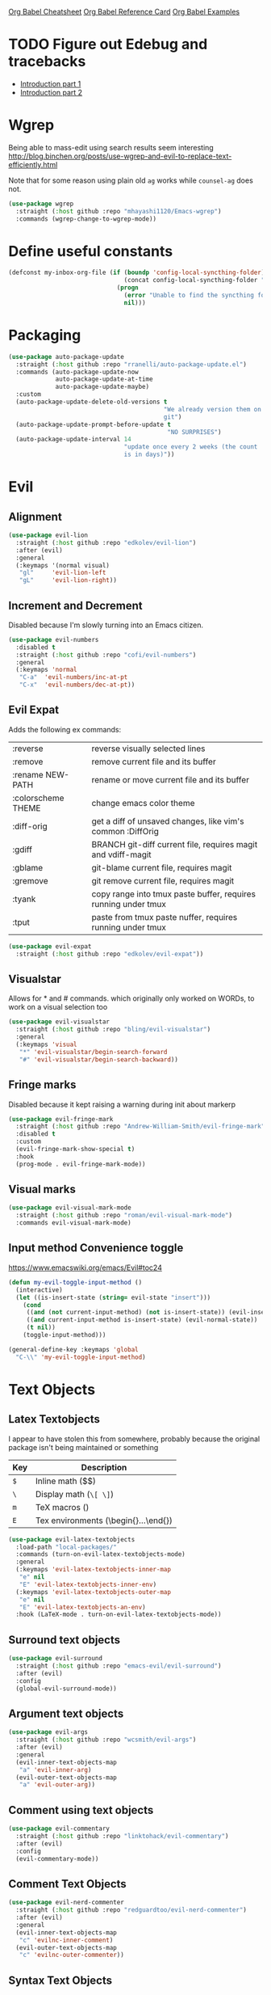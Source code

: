[[https://necromuralist.github.io/posts/org-babel-cheat-sheet/][Org Babel Cheatsheet]]
[[https://org-babel.readthedocs.io/en/latest/eval/][Org Babel Reference Card]]
[[https://github.com/dfeich/org-babel-examples][Org Babel Examples]]

* TODO Figure out Edebug and tracebacks
- [[http://endlessparentheses.com/debugging-emacs-lisp-part-1-earn-your-independence.html][Introduction part 1]]
- [[http://endlessparentheses.com/debugging-elisp-part-2-advanced-topics.html][Introduction part 2]]

* Wgrep
Being able to mass-edit using search results seem interesting
http://blog.binchen.org/posts/use-wgrep-and-evil-to-replace-text-efficiently.html

Note that for some reason using plain old =ag= works while
=counsel-ag= does not.

#+begin_src emacs-lisp :results output silent
  (use-package wgrep
    :straight (:host github :repo "mhayashi1120/Emacs-wgrep")
    :commands (wgrep-change-to-wgrep-mode))
#+end_src

* Define useful constants
#+begin_src emacs-lisp :results output silent
  (defconst my-inbox-org-file (if (boundp 'config-local-syncthing-folder)
                                  (concat config-local-syncthing-folder "/notes/inbox.org")
                                (progn
                                  (error "Unable to find the syncthing folder!")
                                  nil)))
#+end_src

* Packaging
#+begin_src emacs-lisp :results output silent
  (use-package auto-package-update
    :straight (:host github :repo "rranelli/auto-package-update.el")
    :commands (auto-package-update-now
               auto-package-update-at-time
               auto-package-update-maybe)
    :custom
    (auto-package-update-delete-old-versions t
                                             "We already version them on
                                             git")
    (auto-package-update-prompt-before-update t
                                              "NO SURPRISES")
    (auto-package-update-interval 14
                                  "update once every 2 weeks (the count
                                  is in days)"))
#+end_src

* Evil
** Alignment
#+begin_src emacs-lisp :results output silent
  (use-package evil-lion
    :straight (:host github :repo "edkolev/evil-lion")
    :after (evil)
    :general
    (:keymaps '(normal visual)
     "gl"     'evil-lion-left
     "gL"     'evil-lion-right))
#+end_src

** Increment and Decrement
Disabled because I'm slowly turning into an Emacs citizen.
#+begin_src emacs-lisp :results output silent
  (use-package evil-numbers
    :disabled t
    :straight (:host github :repo "cofi/evil-numbers")
    :general
    (:keymaps 'normal
     "C-a"  'evil-numbers/inc-at-pt
     "C-x"  'evil-numbers/dec-at-pt))
#+end_src

** Evil Expat
Adds the following ex commands:

| :reverse           | reverse visually selected lines                                |
| :remove            | remove current file and its buffer                             |
| :rename NEW-PATH   | rename or move current file and its buffer                     |
| :colorscheme THEME | change emacs color theme                                       |
| :diff-orig         | get a diff of unsaved changes, like vim's common :DiffOrig     |
| :gdiff             | BRANCH git-diff current file, requires magit and vdiff-magit   |
| :gblame            | git-blame current file, requires magit                         |
| :gremove           | git remove current file, requires magit                        |
| :tyank             | copy range into tmux paste buffer, requires running under tmux |
| :tput              | paste from tmux paste nuffer, requires running under tmux      |

#+begin_src emacs-lisp :results output silent
  (use-package evil-expat
    :straight (:host github :repo "edkolev/evil-expat"))
#+end_src

** Visualstar
Allows for * and # commands. which originally only worked on WORDs,
to work on a visual selection too

#+begin_src emacs-lisp :results output silent
  (use-package evil-visualstar
    :straight (:host github :repo "bling/evil-visualstar")
    :general
    (:keymaps 'visual
     "*" 'evil-visualstar/begin-search-forward
     "#" 'evil-visualstar/begin-search-backward))
#+end_src

** Fringe marks
Disabled because it kept raising a warning during init about markerp
#+begin_src emacs-lisp :results output silent
  (use-package evil-fringe-mark
    :straight (:host github :repo "Andrew-William-Smith/evil-fringe-mark")
    :disabled t
    :custom
    (evil-fringe-mark-show-special t)
    :hook
    (prog-mode . evil-fringe-mark-mode))
#+end_src

** Visual marks
#+begin_src emacs-lisp :results output silent
  (use-package evil-visual-mark-mode
    :straight (:host github :repo "roman/evil-visual-mark-mode")
    :commands evil-visual-mark-mode)
#+end_src

** Input method Convenience toggle
https://www.emacswiki.org/emacs/Evil#toc24

#+begin_src emacs-lisp :results output silent
  (defun my-evil-toggle-input-method ()
    (interactive)
    (let ((is-insert-state (string= evil-state "insert")))
      (cond
       ((and (not current-input-method) (not is-insert-state)) (evil-insert-state))
       ((and current-input-method is-insert-state) (evil-normal-state))
       (t nil))
      (toggle-input-method)))
#+end_src

#+begin_src emacs-lisp :results output silent
  (general-define-key :keymaps 'global
    "C-\\" 'my-evil-toggle-input-method)
#+end_src

* Text Objects
** Latex Textobjects
I appear to have stolen this from somewhere, probably because the original
package isn't being maintained or something

| Key | Description                          |
|-----+--------------------------------------|
| =$= | Inline math ($$)                     |
| =\= | Display math (=\[ \]=)               |
| =m= | TeX macros (\foo{})                  |
| =E= | Tex environments (\begin{}...\end{}) |

#+begin_src emacs-lisp :results output silent
  (use-package evil-latex-textobjects
    :load-path "local-packages/"
    :commands (turn-on-evil-latex-textobjects-mode)
    :general
    (:keymaps 'evil-latex-textobjects-inner-map
     "e" nil
     "E" 'evil-latex-textobjects-inner-env)
    (:keymaps 'evil-latex-textobjects-outer-map
     "e" nil
     "E" 'evil-latex-textobjects-an-env)
    :hook (LaTeX-mode . turn-on-evil-latex-textobjects-mode))
#+end_src

** Surround text objects
#+begin_src emacs-lisp :results output silent
  (use-package evil-surround
    :straight (:host github :repo "emacs-evil/evil-surround")
    :after (evil)
    :config
    (global-evil-surround-mode))
#+end_src

** Argument text objects
#+begin_src emacs-lisp :results output silent
  (use-package evil-args
    :straight (:host github :repo "wcsmith/evil-args")
    :after (evil)
    :general
    (evil-inner-text-objects-map
     "a" 'evil-inner-arg)
    (evil-outer-text-objects-map
     "a" 'evil-outer-arg))
#+end_src

** Comment using text objects
#+begin_src emacs-lisp :results output silent
  (use-package evil-commentary
    :straight (:host github :repo "linktohack/evil-commentary")
    :after (evil)
    :config
    (evil-commentary-mode))
#+end_src

** Comment Text Objects
#+begin_src emacs-lisp :results output silent
  (use-package evil-nerd-commenter
    :straight (:host github :repo "redguardtoo/evil-nerd-commenter")
    :after (evil)
    :general
    (evil-inner-text-objects-map
     "c" 'evilnc-inner-comment)
    (evil-outer-text-objects-map
     "c" 'evilnc-outer-commenter))
#+end_src

** Syntax Text Objects
Bound to "h"

#+begin_src emacs-lisp :results output silent
  (use-package evil-textobj-syntax
    :straight (:host github :repo "laishulu/evil-textobj-syntax")
    :after evil)
#+end_src

** Indent text objects
#+begin_src emacs-lisp :results output silent
  (use-package evil-indent-plus
    :straight (:host github :repo "TheBB/evil-indent-plus")
    :general
    (evil-inner-text-objects-map
     "i" 'evil-indent-plus-i-indent
     "I" 'evil-indent-plus-a-indent)
    (evil-outer-text-objects-map
     "i" 'evil-indent-plus-i-indent-up
     "I" 'evil-indent-plus-a-indent-up))
#+end_src

** Line Text Objects
#+begin_src emacs-lisp :results output silent
  (use-package evil-textobj-line
    :straight (:host github :repo "syohex/evil-textobj-line")
    :after evil)
#+end_src

** Targets
This is an expensive package to load, and I wonder why

#+begin_src emacs-lisp :results output silent
  (use-package targets
    :straight (:host github :repo "noctuid/targets.el")
    :general
    (evil-inner-text-objects-map
     "b" 'targets-inner-paren
     "B" 'targets-inner-curly)
    (evil-outer-text-objects-map
     "b" 'targets-a-paren
     "B" 'targets-a-curly)
    :config
    (targets-setup t
                   :last-key nil
                   :next-key nil
                   :inside-key nil
                   :around-key nil
                   :remote-key nil))
#+end_src

** Evil-cleverparens
#+begin_src emacs-lisp :results output silent
  (use-package evil-cleverparens
    :straight (:host github :repo "luxbock/evil-cleverparens")
    :general
    (evil-inner-text-objects-map
     "f" 'evil-cp-inner-form)
    (evil-outer-text-objects-map
     "f" 'evil-cp-a-form)
    (evil-cleverparens-mode-map
     :states '(visual normal)
     ">" nil
     "<" nil)
    (evil-cleverparens-mode-map
     :states 'normal
     "{" nil
     "}" nil))
#+end_src

** Sentences
#+begin_src emacs-lisp :results output silent
    (use-package sentence-navigation
      :straight (:host github :repo "noctuid/emacs-sentence-navigation")
      :general
      (:states 'motion
       ")" 'sentence-nav-evil-forward
       "(" 'sentence-nav-evil-backward
       "g)" 'sentence-nav-evil-forward-end
       "g(" 'sentence-nav-evil-backward-end)
      (evil-outer-text-objects-map
       "s" 'sentence-nav-evil-a-sentence)
      (evil-inner-text-objects-map
       "s" 'sentence-nav-evil-inner-sentence))
#+end_src

** [K]olumns
#+begin_src emacs-lisp :results output silent
  (use-package evil-textobj-column
    :straight (:host github :repo "noctuid/evil-textobj-column")
    :general
    (evil-outer-text-objects-map
     "k" 'evil-textobj-column-word
     "K" 'evil-textobj-column-WORD))
#+end_src

* Helm
** Describe Modes
#+begin_src emacs-lisp :results output silent
  (use-package helm-describe-modes
    :disabled t
    :straight (:host github
               :repo "emacs-helm/helm-describe-modes")
    :general
    ("C-h m" 'helm-describe-modes))
#+end_src

** Describe Bindings
Use counsel instead
#+begin_src emacs-lisp :results output silent
  (use-package helm-descbinds
    :disabled t
    :straight (:host github
               :repo "emacs-helm/helm-descbinds")
    :general
    ("C-h b" 'helm-descbinds))
#+end_src

#+begin_src emacs-lisp :results output silent
  (general-define-key "C-h b" 'counsel-descbinds)
#+end_src

* Org Mode
** Evil Org Bindings
Full keybindings:
- https://github.com/Somelauw/evil-org-mode/blob/master/doc/keythemes.org


Important bindings:

| <M-S-return> | Insert checkbox item |

Interesting Text Objects:

| key     | function                          | examples                         |
|---------+-----------------------------------+----------------------------------|
| ae / ie | evil-org-an/inner-object          | link, markup, table cell         |
| aE / iE | evil-org-an/inner-element         | paragraph, code block, table row |
| ar / ir | evil-org-an/inner-greater-element | item list, table                 |
| aR / iR | evil-org-an/inner-subtree         | subtree starting with a header   |


#+begin_src emacs-lisp :results output silent
  (use-package evil-org
    :straight (:host github :repo "Somelauw/evil-org-mode")
    :hook ((org-mode . evil-org-mode)
           (org-agenda-mode . evil-org-mode))
    :custom
    (evil-org-retain-visual-state-on-shift
     t "Let us chain < and > calls")
    (evil-org-use-additional-insert
     t "Add things like M-j to insert")
    (evil-org-special-o/O
     '(table-row) "Do not let o/O affect list items, throws me off")
    (org-special-ctrl-a/e
     t "Pretend leading stars on headlines don't exist when using A/I")
    :general
    (evil-org-mode-map
     :states 'normal
     "g f" 'evil-org-open-links)
    :init
    (with-eval-after-load 'org-agenda
      (require 'evil-org-agenda)
      (evil-org-agenda-set-keys)
      (add-hook 'org-agenda-mode-hook 'evil-org-mode))
    :config
    (evil-org-set-key-theme '(textobjects
                              insert
                              navigation
                              additional
                              shift
                              return
                              operators
                              ;; todo
                              ;; heading
                              calendar)))
#+end_src

** Org Capture Bindings
#+begin_src emacs-lisp :results output silent
  (use-package org-capture
    :ensure nil ;; because org-capture is from org
    :after (org)
    :commands (org-capture
               org-capture-templates)
    :general
    (:states 'motion
     ;; In evil it's jump to column number, which isn't that useful tbh
     "|" '(lambda () (interactive)
              (require 'org-capture)
              (counsel-org-capture)))
     ;; "c j" '((lambda () (interactive) (org-capture nil "j"))
     ;;         :which-key "Capture journal entry")
     ;; "c d" '((lambda () (interactive) (org-capture nil "d"))
     ;;         :which-key "Capture daydream entry"))
    (:prefix my-default-evil-leader-key
     :keymaps 'org-capture-mode-map
     :states 'normal
     "r r" 'org-capture-refile)
    (org-capture-mode-map
     [remap evil-save-and-close]          'org-capture-finalize
     [remap evil-save-modified-and-close] 'org-capture-finalize
     [remap evil-quit]                    'org-capture-kill)
    ;; :init
    ;; (defun my-capture-daydream ()
    ;;   ""
    ;;   (interactive)
    ;;   (org-capture nil "d")
    ;; (evil-ex-define-cmd "todo" 'my-capture-daydream)
    :hook (org-capture-mode . evil-insert-state)
    :config
    (when (boundp 'config-local-syncthing-folder)
      (add-to-list 'org-capture-templates
                   `("i" "Standard Inbox" entry
                     (file ,my-inbox-org-file)
                     "* TODO %? \nOPENED: %U"))))
    ;; when inserting a heading immediately go into insert mode
    ;; (when (boundp 'my-journal-org-file)
    ;;   (add-to-list 'org-capture-templates
    ;;                `("j" "Journal Entry" entry
    ;;                  (file ,my-journal-org-file)
    ;;                  "* %U\n%?")
    ;; (when (boundp 'my-daydream-org-file)
    ;;   (add-to-list 'org-capture-templates
    ;;                `("d" "Daydream Entry" entry
    ;;                  (file ,my-daydream-org-file)
    ;;                  "* %? \n %U"))
#+end_src

** Org Agenda
For some reason we can't do this in the scratch buffer
#+begin_src emacs-lisp :results output silent
  (use-package org-agenda
    :ensure nil
    :commands (org-todo-list
               org-agenda-file-to-front)
    :config
    (with-eval-after-load 'deft
      (customize-set-value 'org-agenda-files
                          (add-to-list 'org-agenda-files
                                        deft-directory))))
#+end_src

** Org Download
#+begin_src emacs-lisp :results output silent
  (use-package org-download
    :straight (:host github :repo "abo-abo/org-download")
    :hook ((dired-mode . org-download-enable)
           (org-mode . org-download-enable)))
#+end_src

** Worf
[[http://pragmaticemacs.com/emacs/insert-internal-org-mode-links-the-ivy-way/][Source]].
#+begin_src emacs-lisp :results output silent
  (use-package worf
    :straight (:host github :repo "abo-abo/worf")
    :commands worf--goto-candidates
    :general
    (:keymaps 'org-mode-map
     :states '(normal visual)
     :prefix my-default-evil-leader-key
     "o l" 'my-worf-insert-internal-link)
    :init
    (defun my--worf-insert-internal-link-action (x)
      (save-excursion
        (goto-char (cdr x))
        (call-interactively 'org-store-link))
      (org-insert-last-stored-link 1)
      (delete-backward-char 1))
    (defun my-worf-insert-internal-link ()
      (interactive)
      ;; TODO: Why isn't this working?
      (when (org-region-active-p)
        (delete-active-region))
      (let ((cands (worf--goto-candidates)))
        (ivy-read "Heading: " cands
                  :action 'my--worf-insert-internal-link-action))))
#+end_src

* Git
** Magit
If magit complains about not finding the config on windows, it's
because of [[https://github.com/magit/magit/issues/1497][this issue]], the easiest solution is to make a link

: mklink %APPDATA%\.gitconfig %USERPROFILE%\.gitconfig

- [ ] Make a command that commits and pushes
- [ ] Make it so I don't have to do !git all the time.


#+begin_src emacs-lisp :results output silent
  (use-package magit
    :straight (:host github :repo "magit/magit")
    :commands (magit-status
               magit-pull
               magit-commit)
    :init
    (evil-define-command ex-magit-cli (cmd)
      "Calls specific magit functions"
      (interactive "<a>")
      (cond
       ((string= cmd "pull") (magit-pull-from-pushremote nil))
       ((string= cmd "commit") (magit-commit))
       ((string= cmd "commit all") (magit-commit `("--all" "-m" ,(iso-8601-timestamp))))
       ((string= cmd "push") (magit-push-current-to-pushremote nil))
       ((string= cmd "commit push all") (progn
                                          (magit-commit `("--all" "-m" ,(iso-8601-timestamp)))
                                          (magit-push-current-to-pushremote nil)))
       ((string= cmd "log") (magit-log-all))
       ((or (string= cmd "status")
            (eq cmd nil)) (magit-status))
       (t (message "Command %s is not recognised" cmd))))
    (evil-ex-define-cmd "git" 'ex-magit-cli)
    :hook ((git-commit-setup . aggressive-fill-paragraph-mode)
           (git-commit-setup . markdown-mode)))
#+end_src

*** Evil bindings

[2019-02-18 Mon 12:49] Magit changed from magit-popup to transient,
and that breaks this addon
https://github.com/syl20bnr/spacemacs/issues/11978

Current fix ([2019-02-18 Mon 13:06]) is to pin magit to an earlier
config. This configuration is stored in =straight/versions/default.el=

#+begin_src emacs-lisp :results output silent
  (use-package evil-magit
    :straight (:host github
               :repo "emacs-evil/evil-magit")
    :after (magit)
    :config
    (evil-magit-init))
#+end_src

** Git Gutter
#+begin_src emacs-lisp :results output silent
  (use-package git-gutter+
    :straight (:host github :repo "nonsequitur/git-gutter-plus")
    :general
    (:states  'normal
     :keymaps 'git-gutter+-mode-map
     "[ h"    'git-gutter+-previous-hunk
     "] h"    'git-gutter+-next-hunk
     "g h s"  'git-gutter+-stage-hunks
     "g h u"  'git-gutter+-revert-hunks
     "g h h"  'git-gutter+-show-hunk-inline-at-point)
    :hook (prog-mode . git-gutter+-mode)
    :init
    (use-package git-gutter-fringe+
      :straight (:host github :repo "nonsequitur/git-gutter-fringe-plus")
      :if (display-graphic-p)
      :after git-gutter+)
    :custom
    (git-gutter+-hide-gutter t))
#+end_src

** Git hunk textobjects

Look at ~git-gutter+-diffinfo-at-point~ and see if we can leverage
that for the range we want

* Make Emacs Restartable
Moved to init.el

* Quality of Life
** Frame Transparency
#+begin_src emacs-lisp :results output silent
  ;;;###autoload
  (defun my-set-frame-transparency (value)
    "Set the transparency of the frame window to VALUE.
  0=transparent/100=opaque"
    (interactive "nTransparency Value 0 - 100 opaque:")
    (set-frame-parameter (selected-frame) 'alpha value))
#+end_src

** Default input method
We're sticking to Japanese for now
#+begin_src emacs-lisp :results output silent
  (setq default-input-method "japanese")
#+end_src

** Disable GUI Elements
#+begin_src emacs-lisp :results output silent
  (tool-bar-mode -1)
  (menu-bar-mode -1)
  (scroll-bar-mode -1)
  (window-divider-mode -1)
#+end_src

** Timestamp
Emulate the best feature of notepad

#+begin_src emacs-lisp :results output silent
  (defun iso-8601-timestamp ()
    (concat (format-time-string "%Y-%m-%d")
            "T"
            (format-time-string "%T")
            (format-time-string "%z")))
  (general-define-key
   :states '(normal insert)
    "<f5>" '(lambda () (interactive)
              (if (eq major-mode 'org-mode)
                  (org-time-stamp-inactive '(16))
                (insert (iso-8601-timestamp)))))
#+end_src

** Do not truncate lines
#+begin_src emacs-lisp :results output silent
  (setq-default truncate-lines t)
#+end_src

** Open a startup file as initial buffer
#+begin_src emacs-lisp :results output silent
  (customize-set-variable 'initial-buffer-choice user-frontpage-file)
#+end_src

** COMMENT Configure scratch buffer initial mode
#+begin_src emacs-lisp :results output silent
  (setq initial-major-mode 'org-mode)
#+end_src

** Disable startup screen
#+begin_src emacs-lisp :results output silent
  (setq inhibit-startup-screen t)
#+end_src

** Change "yes or no" to "y or n"
#+begin_src emacs-lisp :results output silent
  (fset 'yes-or-no-p 'y-or-n-p)
#+end_src

** Require newlines at the end of all files
#+begin_src emacs-lisp :results output silent
  (setq-default require-final-newline t)
#+end_src

** Disable alert sounds
#+begin_src emacs-lisp :results output silent
  (setq ring-bell-function 'ignore)
#+end_src

** Automatically refresh buffer when underlying file is changed externally
#+begin_src emacs-lisp :results output silent
  (global-auto-revert-mode t)
#+end_src

** Make window subprocess communications faster
#+begin_src emacs-lisp :results output silent
  (setq w32-pipe-read-delay 0)
#+end_src

** Set default tab width
#+begin_src emacs-lisp :results output silent
  (setq-default tab-width 4)
#+end_src

** Make <TAB> always indent
#+begin_src emacs-lisp :results output silent
  (setq tab-always-indent 'complete)
#+end_src

** Never indent with a TAB character
#+begin_src emacs-lisp :results output silent
  (setq-default indent-tabs-mode nil)
#+end_src

** Strip Whitespace on save
#+begin_src emacs-lisp :results output silent
  (add-hook 'before-save-hook 'delete-trailing-whitespace)
#+end_src

** After creating a new frame, immediately focus on that frame.
#+begin_src emacs-lisp :results output silent
  (add-hook 'after-make-frame-functions 'select-frame)
#+end_src

** Sentences should end after a single space, not two
#+begin_src emacs-lisp :results output silent
  (customize-set-variable 'sentence-end-double-space nil)
#+end_src

** Underscores should be considered as part of a word
#+begin_src emacs-lisp :results output silent
  (add-hook 'after-change-major-mode-hook '(lambda () (modify-syntax-entry ?_ "w")))
#+end_src

** Ensure that files being edited are recoverable
#+begin_src emacs-lisp :results output silent
  (setq delete-old-versions t
        backup-by-copying t
        version-control t
        kept-new-versions 20
        kept-old-versions 5
        vc-make-backup-files t)
  (setq savehist-save-minibuffer-history 1
        savehist-additional-variables '(kill-ring search-ring regexp-search-ring))
  (setq history-length t
        history-delete-duplicates t)
  (savehist-mode 1)
#+end_src

** Stretch caret to cover full width of character
http://pragmaticemacs.com/emacs/adaptive-cursor-width/
#+begin_src emacs-lisp :results output silent
  (setq x-stretch-cursor t)
#+end_src

** Display line numbers when editing code
#+begin_src emacs-lisp :results output silent
  (when (>= emacs-major-version 26)
    (add-hook 'prog-mode-hook 'display-line-numbers-mode))
#+end_src

** Show matching parens
#+begin_src emacs-lisp :results output silent
  (customize-set-value 'show-paren-when-point-inside-paren t)
  (customize-set-value 'show-paren-when-point-in-periphery t)
  (add-hook 'prog-mode-hook 'show-paren-mode)
#+end_src

** Scroll like Vim
#+begin_src emacs-lisp :results output silent
  (setq scroll-step 1
        scroll-margin 1
        scroll-conservatively 9999)
#+end_src

** Activate hs-minor-mode on prog mode
#+begin_src emacs-lisp :results output silent
  (add-hook 'prog-mode-hook 'hs-minor-mode)
#+end_src

** Eval sexp and replace with results
Stolen from https://github.com/bbatsov/crux

#+begin_src emacs-lisp :results output silent
  ;;;###autoload
  (defun eval-and-replace ()
    "Replace the preceding sexp with its value."
    (interactive)
    (let ((value (eval (elisp--preceding-sexp))))
      (backward-kill-sexp)
      (insert (format "%S" value))))
#+end_src

** Completion
#+begin_src emacs-lisp :results output silent
  (customize-set-value 'completion-ignore-case t)
  (customize-set-value 'read-file-name-completion-ignore-case t)
  (customize-set-value 'read-buffer-completion-ignore-case t)
#+end_src

* Display

** Prefer dark backgrounds
#+begin_src emacs-lisp :results output silent
  (customize-set-variable 'frame-background-mode 'dark)
  (set-terminal-parameter nil 'background-mode 'dark)
#+end_src

** Solarized
[[https://ethanschoonover.com/solarized/][Website with more descriptions]]

#+begin_src emacs-lisp :results output silent
  (use-package solarized-theme
    :straight (:host github :repo "bbatsov/solarized-emacs")
    :custom
    (solarized-use-variable-pitch nil)
    (solarized-distinct-fringe-background nil)
    (solarized-high-contrast-mode-line nil)
    (solarized-use-less-bold t)
    (solarized-use-more-italic nil)
    (solarized-scale-org-headlines nil)
    (solarized-height-minus-1 1.0)
    (solarized-height-plus-1 1.0)
    (solarized-height-plus-2 1.0)
    (solarized-height-plus-3 1.0)
    (solarized-height-plus-4 1.0)
    :config
    (load-theme 'solarized-dark t))
#+end_src

** Fonts
We are preferring these fonts because they look nicer and play nicer
with Chinese/Japanese.

0123456789abcdefghijklmnopqrstuvwxyz [] () :;,. !@#$^&*
0123456789ABCDEFGHIJKLMNOPQRSTUVWXYZ {} <> "'`  ~-_/|\?

#+begin_src emacs-lisp :results output silent
  (cond
   ((find-font (font-spec :name "Iosevka")) (set-frame-font "Iosevka-10" nil t))
   ((find-font (font-spec :name "Consolas")) (set-frame-font "Consolas-10" nil t)))
#+end_src

* Text

** Aggressive Fill Paragraph

#+begin_src emacs-lisp :results output silent
  (use-package aggressive-fill-paragraph
    :straight (:host github :repo "davidshepherd7/aggressive-fill-paragraph-mode")
    :hook (org-mode . aggressive-fill-paragraph-mode))
#+end_src

** Aggressive Indent

#+begin_src emacs-lisp :results output silent
  (use-package aggressive-indent
    :straight (:host github :repo "malabarba/aggressive-indent-mode")
    :commands (aggressive-indent-mode))
#+end_src

** Yasnippet

#+begin_src emacs-lisp :results output silent
  (use-package yasnippet
    :defer 3
    :straight (:host github :repo "joaotavora/yasnippet")
    :commands (yas-minor-mode
               yas-expand-snippet)
    :general
    (yas-keymap
     "C-j" 'yas-next-field-or-maybe-expand
     "C-k" 'yas-prev-field)
    (:states 'normal
     :prefix my-default-evil-leader-key
     "s s" 'yas-new-snippet
     "s a" 'yas-insert-snippet
     "s f" 'yas-visit-snippet-file)
    (snippet-mode-map
     [remap evil-save-and-close]          'yas-load-snippet-buffer-and-close
     [remap evil-save-modified-and-close] 'yas-load-snippet-buffer-and-close
     [remap evil-quit]                    'kill-this-buffer)
    :config
    (evil-define-command ex-snippet (cmd)
      (interactive "<a>")
      (cond
       ((string= cmd "reload") (yas-reload-all))
       ((string= cmd "add") (yas-new-snippet))
       (t (yas-visit-snippet-file))))
    (evil-ex-define-cmd "sni[ppets]" 'ex-snippet)
    (setq-default yas-snippet-dirs (list (at-user-init-dir "/snippets")))
    (setq yas-indent-line 'auto
          yas-also-auto-indent-first-line t)
    (defun yas-with-comment (str)
      (format "%s%s%s" comment-start str comment-end))
    (yas-global-mode))
#+end_src

* Projectile
#+begin_src emacs-lisp :results output silent
  (use-package projectile
    :straight (:host github :repo "bbatsov/projectile")
    :commands (projectile-mode)
    :defer 4
    :config
    (projectile-mode))
#+end_src

** Helm-projectile
#+begin_src emacs-lisp :results output silent
  (use-package helm-projectile
    :disabled t
    :straight (:host github :repo "bbatsov/helm-projectile")
    :general
    (:states '(normal motion)
     "+" 'helm-projectile))
#+end_src

** Ivy Projectile
#+begin_src emacs-lisp :results output silent
  (use-package counsel-projectile
    :straight (:host github :repo "ericdanan/counsel-projectile")
    :general
    (:states '(normal motion)
     "+" 'counsel-projectile))
#+end_src

** Org-Projectile

#+begin_src emacs-lisp :results output silent
  (use-package org-projectile
    :straight (:host github :repo "IvanMalison/org-projectile")
    :commands (org-projectile-project-todo-entry
               org-projectile-get-project-todo-file)
    :init
    (with-eval-after-load 'org-capture
     (add-to-list 'org-capture-templates (org-projectile-project-todo-entry))) ;; here
    (evil-ex-define-cmd "todo" #'(lambda () (interactive)
                                   (require 'projectile)
                                   (require 'org-projectile)
                                   (find-file (org-projectile-get-project-todo-file
                                               (projectile-project-root)))))
    :config
    (org-projectile-per-project)
    (setq org-projectile-per-project-filepath ".todo"
          org-agenda-files (append org-agenda-files (org-projectile-todo-files))))
#+end_src

* Lisp
** Parinfer
#+begin_src emacs-lisp :results output silent
  (use-package parinfer
    :straight (:host github :repo "DogLooksGood/parinfer-mode")
    :commands (parinfer-mode)
    :general
    (parinfer-mode-map
     "\"" nil) ;; let smartparens do its thing
    (:states 'normal
     "g p" 'parinfer-toggle-mode)
    :custom
    (parinfer-auto-switch-indent-mode
     t "We prefer indent mode")
    (parinfer-auto-switch-indent-mode-when-closing
     t)
    :init
    (progn (setq parinfer-extensions
                 '(defaults       ; should be included.
                    pretty-parens  ; different paren styles for different modes.
                    evil           ; if you use evil.
                    smart-tab      ; c-b & c-f jump positions and smart shift with tab & s-tab.
                    smart-yank))))   ; yank behavior depend on mode.
#+end_src

** Rainbow Delimiter Mode
#+begin_src emacs-lisp :results output silent
  (use-package rainbow-delimiters
    :straight (:host github :repo "Fanael/rainbow-delimiters")
    :commands (rainbow-delimiters-mode)
    :hook (prog-mode . rainbow-delimiters-mode))
#+end_src

** Rainbow Identifiers Mode

It looks fairly jarring to be very honest.

#+begin_src emacs-lisp :results output silent
  (use-package rainbow-identifiers
    :straight (:host github :repo "Fanael/rainbow-identifiers")
    :commands (rainbow-identifiers-mode))
#+end_src

** Smartparens

TODO: Make it so that if the point is inside {} or something similar,
pressing RET autoformats it, instead of doing nothing as it does right now

#+begin_src emacs-lisp :results output silent
  (use-package smartparens
    :defer 4
    :straight (:host github :repo "Fuco1/smartparens")
    :diminish smartparens-mode
    :commands (sp-local-pair)
    :general
    (:states 'normal
     :prefix my-default-evil-leader-key
     "." 'smartparens-mode)
    :custom
    (sp-cancel-autoskip-on-backward-movement
     nil
     "We want to maintain the chomp-like behavior of electric-pair")
    (sp-autoskip-closing-pair
     'always
     "Maintain chomp-like behavior of electric-pair")
    :config
    (require 'smartparens-config) ;; load some default configurations
    (smartparens-global-mode)
    ;;(smartparens-global-strict-mode)
    ;;(show-smartparens-global-mode)
    ;; define some helper functions
    (defun my-add-newline-and-indent-braces (_opening_delimiter
                                             _actions
                                             _context)
      "adds that cool vim indent thing we always wanted, Refer to WHEN
  segment of `sp-pair' documentation on what each parameter does"
      (newline)
      (indent-according-to-mode)
      (forward-line -1)
      (indent-according-to-mode))
    ;; update the global definitions with some indenting
    ;; I think that the nil is the flag that controls property inheritance
    ;;note: for some reason tab isn't recognised. might be yasnippet intefering.
    ;;learn to use ret for now
    (sp-pair "{" nil :post-handlers '((my-add-newline-and-indent-braces "RET")))
    (sp-pair "[" nil :post-handlers '((my-add-newline-and-indent-braces "RET")))
    (sp-pair "(" nil :post-handlers '((my-add-newline-and-indent-braces "RET"))))
#+end_src

* Elisp                                                               :major:
package is known as elisp-mode but it reads as emacs-lisp

#+begin_src emacs-lisp :results output silent
  (use-package elisp-mode
    :hook ((emacs-lisp-mode . rainbow-delimiters-mode)
           (emacs-lisp-mode . rainbow-identifiers-mode)
           (emacs-lisp-mode . parinfer-mode)
           (emacs-lisp-mode . update-evil-shift-width)
           (emacs-lisp-mode . evil-cleverparens-mode)))
           ;; (emacs-lisp-mode . (lambda ()
           ;;                      (mapc (lambda (pair) (push pair
           ;;                                            prettify-symbols-alist
           ;;                            '(("nil"      . #x2205)
           ;;                              ("not"      . #xac)
           ;;                              ("<="       . #x2264)
           ;;                              (">="       . #x2265)
           ;;                              ;; ("defun" . #x0192)
           ;;                              ("or"       . #x2228)
           ;;                              ("and"      . #x2227))))
#+end_src

** Update Indentation Function
NOTE: We want to carefully override this
https://emacs.stackexchange.com/questions/10230/how-to-indent-keywords-aligned
https://github.com/Fuco1/.emacs.d/blob/af82072196564fa57726bdbabf97f1d35c43b7f7/site-lisp/redef.el#L20-L94

#+begin_src emacs-lisp :results output silent
  (defun my-updated-lisp-indent-function (indent-point state)
    "This function is the normal value of the variable `lisp-indent-function'.
  The function `calculate-lisp-indent' calls this to determine
  if the arguments of a Lisp function call should be indented specially.

   INDENT-POINT is the position at which the line being indented begins.
   Point is located at the point to indent under (for default indentation);
   STATE is the `parse-partial-sexp' state for that position.

   If the current line is in a call to a Lisp function that has a non-nil
   property `lisp-indent-function' (or the deprecated `lisp-indent-hook'),
   it specifies how to indent.  The property value can be:

   ,* `defun', meaning indent `defun'-style
   (this is also the case if there is no property and the function
   has a name that begins with \"def\", and three or more arguments);

   ,* an integer N, meaning indent the first N arguments specially
  (like ordinary function arguments), and then indent any further
  arguments like a body;

   ,* a function to call that returns the indentation (or nil).
  `lisp-indent-function' calls this function with the same two arguments
  that it itself received.

  This function returns either the indentation to use, or nil if the
  Lisp function does not specify a special indentation."
    (let ((normal-indent (current-column))
          (orig-point (point)))
      (goto-char (1+ (elt state 1)))
      (parse-partial-sexp (point) calculate-lisp-indent-last-sexp 0 t)
      (cond
       ;; car of form doesn't seem to be a symbol, or is a keyword
       ((and (elt state 2)
             (or (not (looking-at "\\sw\\|\\s_"))
                 (looking-at ":")))
        (if (not (> (save-excursion (forward-line 1) (point))
                    calculate-lisp-indent-last-sexp))
            (progn (goto-char calculate-lisp-indent-last-sexp)
                   (beginning-of-line)
                   (parse-partial-sexp (point)
                                       calculate-lisp-indent-last-sexp 0 t)))
        ;; Indent under the list or under the first sexp on the same
        ;; line as calculate-lisp-indent-last-sexp.  Note that first
        ;; thing on that line has to be complete sexp since we are
        ;; inside the innermost containing sexp.
        (backward-prefix-chars)
        (current-column))
       ((and (save-excursion
               (goto-char indent-point)
               (skip-syntax-forward " ")
               (not (looking-at ":")))
             (save-excursion
               (goto-char orig-point)
               (looking-at ":")))
        (save-excursion
          (goto-char (+ 2 (elt state 1)))
          (current-column)))
       (t
        (let ((function (buffer-substring (point)
                                          (progn (forward-sexp 1) (point))))
              method)
          (setq method (or (function-get (intern-soft function)
                                         'lisp-indent-function)
                           (get (intern-soft function) 'lisp-indent-hook)))
          (cond ((or (eq method 'defun)
                     (and (null method)
                          (> (length function) 3)
                          (string-match "\\`def" function)))
                 (lisp-indent-defform state indent-point))
                ((integerp method)
                 (lisp-indent-specform method state
                                       indent-point normal-indent))
                (method
                 (funcall method indent-point state))))))))
  (advice-add 'lisp-indent-function :override 'my-updated-lisp-indent-function)
#+end_src

** Elmacro
#+begin_src emacs-lisp :results output silent
  (use-package elmacro
    :straight (:host github :repo "Silex/elmacro")
    :commands (elmacro-show-last-macro
               elmacro-show-last-commands
               elmacro-clear-recorded-commands)
    :config
    (elmacro-mode))
#+end_src

* Deft
There's an issue when re-entering the deft buffer where we're in
normal mode and not insert mode. Not sure why that is happening, since
the initial entry works as per =deft-mode-hook=

#+begin_src emacs-lisp :results output silent
  (use-package deft
    :straight (:host github :repo "jrblevin/deft")
    :commands (deft
               deft-filter
               deft-setup) ;; call this if no .deft folder is found
    :custom
    (deft-auto-save-interval 0.0
      "Disable autosave because of permissions issues causing massive
      lag")
    ;; enc is just what we call encrypted files. we do this so that
    ;; org-agenda-files won't try to open journal.org
    (deft-extensions '("org" "enc" "md")
      "Set the extensions for deft notes")
    (deft-recursive t
      "Recursively search so we can organise by folders")
    (deft-time-format "%Y%m%dT%H%M%z")
    (deft-use-filter-string-for-filename t)
    (deft-use-filename-as-title t)
    (deft-file-naming-rules '((noslash . "-")
                              (nospace . "-")
                              (case-fn . downcase)))
    :general
    (deft-mode-map
      [remap evil-quit] 'quit-window)
    (:keymaps 'deft-mode-map
     :states  '(insert normal motion)
     "C-j"    'widget-forward
     "C-k"    'widget-backward
     ;; make it more like helm, which defaults to this
     "M-j"    'widget-forward
     "M-k"    'widget-backward)
    (:keymaps 'deft-mode-map
     :states  'normal
     ;; first emacsy binding in a vim state [2018-03-21 Wed]
     "q"      'quit-window
     "p"      'deft-filter-yank
     "r r"    'deft-archive-file
     "d d"    'deft-delete-file)
    (:keymaps 'deft-mode-map
     :states  'insert
     "C-w"    'deft-filter-decrement-word
     "C-u"    'deft-filter-clear)
    :hook ((deft-open-file . org-mode)
           (deft-mode-hook . deft-refresh)
           (deft-mode-hook . evil-insert-state))
    :init
    (evil-define-command ex-deft-forwarding-arg (filter)
      "If given an argument, pre-populates the deft filter with
      that argument"
      (interactive "<a>")
      (deft-filter filter t)
      (deft))
    (evil-ex-define-cmd "n[ote]" 'ex-deft-forwarding-arg)
    (evil-ex-define-cmd "nn" 'ex-deft-forwarding-arg)
    (evil-set-initial-state 'deft-mode 'insert)
    :config
    (when (boundp 'config-local-syncthing-folder)
      (customize-set-value 'deft-directory
                           (file-name-as-directory
                            (concat
                             (file-name-as-directory
                              config-local-syncthing-folder)
                             "notes")))))
#+end_src

* AES Encryption

#+begin_src emacs-lisp :results output silent
  (use-package aes
    :defer nil
    :straight (:host github :repo "Sauermann/emacs-aes")
    :commands (aes-toggle-encryption ;; this makes it auto encrypt/decrypt
               aes-remove-encryption-hook
               aes-is-encrypted
               aes-enable-auto-decryption
               aes-encrypt-buffer-or-string
               aes-decrypt-buffer-or-string)
    :hook (change-major-mode . (lambda ()
                                 (when (aes-is-encrypted)
                                   (auto-save-mode -1)
                                   (aes-toggle-encryption))))
    :init
    (evil-define-command ex-encrypt-buffer ()
      (interactive)
      (if (aes-is-encrypted)
          (aes-decrypt-current-buffer)
        (aes-encrypt-current-buffer)))
    (evil-ex-define-cmd "X" 'ex-encrypt-buffer)
    (add-to-list 'auto-mode-alist '("\\.enc\\'" #'(lambda ()
                                                    (when (aes-is-encrypted)
                                                      (aes-toggle-encryption))) t)))
#+end_src

** Encrypt operator
#+begin_src emacs-lisp :results output silent
  (evil-define-operator evil-encrypt-aes (beg end)
    "Attempt to encrypt or decrypt a range using
  `aes-encrypt-buffer-or-string' and `aes-decrypt-buffer-or-string'"
    (require 'aes)
    (let ((buf (current-buffer)))
      (with-temp-buffer
        ;; Copy region into a temporary buffer so we can encrypt/decrypt
        (insert-buffer-substring buf beg end)
        ;; Discard newline so the aes functions can check if it's
        ;; encrypted. We might want to just skip the newlines instead of
        ;; discarding them in the future, so that a-textobjects can also
        ;; work instead of just i-textobjects
        (flush-lines "^$" (point-min) (point-max))
        (if (aes-is-encrypted)
            (aes-decrypt-buffer-or-string (current-buffer))
          (aes-encrypt-buffer-or-string (current-buffer)))
        ;; Copy result back into original buffer
        (let ((temp-buf (current-buffer)))
          (with-current-buffer buf
            ;; Delete original text before copying
            (delete-region beg end)
            (insert-buffer-substring temp-buf))))))
#+end_src

#+begin_src emacs-lisp :results output silent
  (general-define-key
    :keymaps 'normal
    "g X" 'evil-encrypt-aes)
#+end_src

* Clojure                                                             :major:
clojurescript-mode derives from clojure-mode

#+begin_src emacs-lisp :results output silent
  (use-package clojure-mode
    :straight (:host github :repo "clojure-emacs/clojure-mode")
    :commands (clojure-mode
               clojurescript-mode)
    :hook ((clojure-mode . rainbow-delimiters-mode)
           (clojure-mode . parinfer-mode)
           (clojure-mode . update-evil-shift-width)
           (clojure-mode . show-paren-mode))
    :init
    (with-eval-after-load 'org-src
      (cl-pushnew '("edn" . clojure) org-src-lang-modes)
      (cl-pushnew '("clj" . clojure) org-src-lang-modes)
      (cl-pushnew '("cljs" . clojurescript) org-src-lang-modes)))
#+end_src

** CIDER
When using straight, we first encounter =cider-test.el= not found, and
then later on =package sesman not found in recipe repositories=

Sesman is not found normally by cider, so we had to manually clone it

This is actally fairly expensive to load
#+begin_src emacs-lisp :results output silent
  (use-package sesman
    :straight (:host github :repo "vspinu/sesman")
    :defer t)
  (use-package cider
    :commands (cider-jack-in
               cider-connect)
    :straight (:host github :repo "clojure-emacs/cider"))
#+end_src

We were unable to launch a shadow-cljs nREPL directly, but we are able
to successfully connect (using =cider-connect-cljs=) into a repl we
ran using ~shadow-cljs watch app~. Do note that the socket REPL and
nREPL server runs on different ports, and neither were the ones
recommended by the cider completion engine.

We should look at customizing cider someday.

* Rust                                                                :major:
#+begin_src emacs-lisp :results output silent
  (use-package rust-mode
    :straight (:host github :repo "rust-lang/rust-mode")
    :mode
    ("\\.rs\\'" . rust-mode)
    :custom
    (rust-format-on-save t)
    :general
    (:states 'insert
     :keymaps 'rust-mode-map
     "RET" 'comment-indent-new-line)
    :init
    (with-eval-after-load 'org-src
      (cl-pushnew '("rust" . rust) org-src-lang-modes)))
#+end_src

* TODO Dired
- Make it more like netrw


[[https://gist.github.com/t-mart/610795fcf7998559ea80][Netrw map]]

#+begin_src emacs-lisp :results output silent
  (general-define-key
   :states 'normal
   :keymaps 'dired-mode-map
   "<SPC>" nil                       ; was shadowing leader key bindings
   "SPC" nil                         ; was shadowing leader key bindings
   "-" 'dired-up-directory
   "d" 'dired-create-directory
   "+" nil) ; don't block org-projectile
#+end_src

#+begin_src emacs-lisp :results output silent
  (add-hook 'dired-mode-hook 'auto-revert-mode)
#+end_src

#+begin_src emacs-lisp :results output silent
  (evil-define-command open-dired-window ()
    (interactive)
    (if buffer-file-name
        (dired (file-name-directory (buffer-file-name)))
      (dired default-directory)))
  (evil-ex-define-cmd "Ex[plore]" 'open-dired-window)
  (evil-ex-define-cmd "Sex[plore]" '(lambda () (interactive)
                                      (call-interactively 'evil-window-split)
                                      (open-dired-window)))
  (evil-ex-define-cmd "Vex[plore]" '(lambda () (interactive)
                                      (call-interactively 'evil-window-vsplit)
                                      (open-dired-window)))
#+end_src

#+begin_src emacs-lisp :results output silent
  (general-define-key :keymaps 'normal
    "-" 'open-dired-window)
#+end_src

* Help+
- Emacswiki :: https://www.emacswiki.org/emacs/HelpPlus


These packages are from emacswiki, and are currently not being maintained.

They are being stored and loaded locally, since they are not on melpa or any
package manager

#+begin_src emacs-lisp :results output silent
  (use-package help+
    :defer 7
    :load-path "local-packages/")
  (use-package help-macro+
    :defer 7
    :load-path "local-packages/")
  (use-package help-mode+
    :defer 7
    :load-path "local-packages/")
  (use-package help-fns+
    :defer 7
    :commands (describe-keymap
               describe-buffer
               describe-command
               describe-option
               describe-key-briefly
               describe-option-of-type
               describe-copying
               find-function-on-key)
    :load-path "local-packages/")
#+end_src

* Markdown                                                            :major:
#+begin_src emacs-lisp :results output silent
  (use-package markdown-mode
    :straight (:host github :repo "jrblevin/markdown-mode")
    :mode "\\.md\\'"
    :commands (markdown-mode)
    :hook (markdown-mode . orgtbl-mode)
    :init
    (with-eval-after-load 'org-src
      (cl-pushnew '("md" . markdown) org-src-lang-modes)))
#+end_src

* Dumb Jump
#+begin_src emacs-lisp :results output silent
  (use-package dumb-jump
    :straight (:host github :repo "jacktasia/dumb-jump")
    :custom
    (dumb-jump-selector 'ivy)
    :general
    (:states 'normal
     "g d" 'dumb-jump-go))
#+end_src

* COMMENT Helm Sources for Elisp info
#+begin_src emacs-lisp :results output silent
  (evil-define-command find-helm-info-emacs-elisp-cl (init)
    "Helm for Emacs, Elisp, and CL-library info pages."
    (interactive "<a>")
    (helm :sources '(helm-source-info-emacs
                     helm-source-info-elisp
                     helm-source-info-cl)
          :input init))
  (evil-ex-define-cmd "elisp" 'find-helm-info-emacs-elisp-cl)
#+end_src

* Anki

** Markdown flavored anki editing                                 :disabled:
#+begin_src emacs-lisp :results output silent
  (use-package anki-mode
    :disabled t
    :straight (:host github :repo "davidshepherd7/anki-mode")
    :commands (anki-mode-menu))
#+end_src

** Orgmode flavored anki editing                                  :disabled:
#+begin_src emacs-lisp :results output silent
  (use-package anki-editor
    :disabled t
    :straight (:host github :repo "louietan/anki-editor"))
#+end_src

* JSON                                                                :major:
#+begin_src emacs-lisp :results output silent
  (use-package json-mode
    :straight (:host github :repo "joshwnj/json-mode")
    :mode "\\.json\\'"
    :commands (json-mode)
    :init
    (with-eval-after-load 'org-src
      (cl-pushnew '("json" . json) org-src-lang-modes)))
#+end_src

* Silver Searcher (Ag)
#+begin_src emacs-lisp :results output silent
  (use-package ag
    :straight (:host github :repo "Wilfred/ag.el")
    :commands ag)
#+end_src

** COMMENT Helm Ag
#+begin_src emacs-lisp :results output silent
  (use-package helm-ag
    :disabled t
    :straight (:host github :repo "syohex/emacs-helm-ag")
    :commands (helm-ag
               helm-ag-this-file))
#+end_src

* C++
** Indentation of 4
#+begin_src emacs-lisp :results output silent
  (setq-default c-basic-offset 4)
#+end_src

** Default to K&R style
#+begin_src emacs-lisp :results output silent
  (setq-default c-default-style "k&r")
#+end_src

** Newline in comments should insert an indented comment
#+begin_src emacs-lisp :results output silent
  (general-define-key :states 'insert
                      :keymaps 'c-mode-base-map
                      "RET" 'comment-indent-new-line)
#+end_src

** Treat .h files as cpp files
#+begin_src emacs-lisp :results output silent
  (add-to-list 'auto-mode-alist '("\\.h\\'" . c++-mode))
#+end_src

** COMMENT cpp-specific ligatures
We do not support =&&= (and hence also =||=) because of conflicts with
r-value references.
#+begin_src emacs-lisp :results output silent
  (add-hook 'c-mode-common-hook
            #'(lambda ()
                (mapc (lambda (pair) (push pair prettify-symbols-alist))
                      '(("!=" . #x2260)
                        ("!" . #xac)
                        ;; ("==" . #x2a75) ;; Not supported by Iosevka
                        ;; ("->" . #x27f6) ;; Not supported by Iosevka
                        ("->" . #x2192) ;; 1-char width version
                        ("<=" . #x2264)
                        (">=" . #x2265)))))
                        ;; ("&&" . #x2227)
                        ;; ("||" . #x2228)))))
#+end_src

** Clang Format
#+begin_src emacs-lisp :results output silent
  (use-package clang-format
    :straight (:host github :repo "sonatard/clang-format")
    :commands (clang-format-region
               clang-format-buffer
               clang-format)
    :init
    ;; IF there is a .clang-format, then use that to format before
    ;; saving
    (defun my-clang-format-before-save ()
      (require 'projectile)
      (require 'clang-format)
      (when (f-exists?
             (expand-file-name ".clang-format"
                               (projectile-project-root)))
        (add-hook 'before-save-hook 'clang-format-buffer t t)))
    :hook (c++-mode . my-clang-format-before-save)
    :custom
    (clang-format-style-option "file"
                               "read from .clang-format"))
#+end_src

* Disable autoformatting modes when drawing things
You can consider =artist-mode= a featurewise superset of =picture-mode=.

#+begin_src emacs-lisp :results output silent
  (add-hook 'artist-mode-hook '(lambda () (aggressive-fill-paragraph-mode -1)))
#+end_src

* Org source block handling for Artist-mode
#+begin_src emacs-lisp :results output silent
  (with-eval-after-load 'org-src
    (cl-pushnew '("artist" . artist) org-src-lang-modes))
#+end_src

* Ledger                                                              :major:
#+begin_src emacs-lisp :results output silent
  (use-package ledger-mode
    :mode "\\.ledger\\'"
    :straight (:host github :repo "ledger/ledger-mode"
               :files (:defaults "ledger-test.el"))
    :init
      (with-eval-after-load 'org-src
        (cl-pushnew '("ledger" . ledger) org-src-lang-modes)))
#+end_src

** Evil-ledger
#+begin_src emacs-lisp :results output silent
  (use-package evil-ledger
    :straight (:host github :repo "atheriel/evil-ledger")
    :after (ledger-mode))
#+end_src

* Hledger                                                             :major:
#+begin_src emacs-lisp :results output silent
  (use-package hledger-mode
    :straight (:host github :repo "narendraj9/hledger-mode")
    :mode "\\.journal\\'")
#+end_src

* hl-todo
#+begin_src emacs-lisp :results output silent
  (use-package hl-todo
    :diminish t
    :straight (:host github :repo "tarsius/hl-todo")
    :commands (hl-todo-mode)
    :hook ((prog-mode  . hl-todo-mode)
           (yaml-mode  . hl-todo-mode))
    :general
    ;; (:states 'normal
    ;;  :prefix my-default-evil-leader-key
    ;;  "t t" 'my-helm-swoop-hl-todo)
    (:keymaps 'evil-normal-state-map
     "[ t"  'hl-todo-previous
     "] t"  'hl-todo-next)
    :custom
    (hl-todo-keyword-faces `(("TODO"   . "#b58900")
                             ("DEBUG"  . "#d33682")
                             ("BUG"    . "#dc322f")
                             ("REMOVE" . "#dc322f")
                             ("STUB"   . "#859900")
                             ("NOTE"   . "#586e75")
                             ("HACK"   . "#6c71c4")
                             ("FIXME"  . "#cb4b16"))))
    ;; :init
    ;;TODO: Make this search for regexes
    ;; (defun my-helm-swoop-hl-todo () (interactive)
    ;;        (require 'helm-swoop)
    ;;        (helm-swoop :$query hl-todo-regexp :$multiline 4)))
    ;; Stolen from https://github.com/emacs-helm/helm/wiki/Developing. Convenient!
    ;; Not used because we don't incrementally search for todos
    ;; (defun my-helm-hl-todo-items ()
    ;;   "Show `hl-todo'-keyword items in buffer."
    ;;   (interactive)
    ;;   (hl-todo--setup)
    ;;   (helm :sources (helm-build-in-buffer-source "hl-todo items"
    ;;                    :data (current-buffer)
    ;;                    :candidate-transformer (lambda (candidates)
    ;;                                             (cl-loop for c in candidates
    ;;                                                      when (string-match hl-todo--regexp c)
    ;;                                                      collect c))
    ;;                    :get-line #'buffer-substring)
    ;;         :buffer "*helm hl-todo*"))
#+end_src

* Abbrev
#+begin_src emacs-lisp :results output silent
  (setq-default abbrev-mode t)
#+end_src

#+begin_src emacs-lisp :results output silent
  (setq abbrev-file-name (at-user-init-dir "abbrevs.el"))
#+end_src

** Silently
#+begin_src emacs-lisp :results output silent
  (setq save-abbrevs 'silently)
#+end_src

** Abbrev bindings
#+begin_src emacs-lisp :results output silent
  (evil-define-command ex-abbreviation (arg)
    "Attempts to replicate the :abbreviate function in vim.
  :ab - Shows you the abbreviation tables
  :ab A B [C D E] - Expands \"A\" to \"B C D E\". At least 2 arguments
  must be given, otherwise it's a no-op."
    (interactive "<a>")
    ;; TODO: figure out what happens if we want the expansion to have
    ;; variable space length. We currently don't care, because odds are
    ;; we want our expansion to look like good english anyway.
    (if (not arg)
      (edit-abbrevs)
      (let* ((arguments (split-string arg))
             (size (safe-length arguments)))
        (cond
          ((= size 1) nil) ;; no op, as far as I can tell
          (t (let ((expansion (mapconcat 'identity (cdr arguments) " ")))
                (define-global-abbrev (car arguments) expansion)))))))

  (evil-ex-define-cmd "ab[breviate]" 'ex-abbreviation)

  (general-define-key
   :states 'normal
   :prefix my-default-evil-leader-key
   "a a" 'inverse-add-global-abbrev)
#+end_src

** Edit abbrevs mode
#+begin_src emacs-lisp :results output silent
  ;; (general-define-key
  ;;  edit-abbrevs-mode-map
  ;;  [remap evil-save-and-close] #'(lambda () (interactive)
  ;;                                  (abbrev-edit-save-buffer)
  ;;                                  (abbrev-edit-save-to-file)
  ;;                                  (delete-window)))
#+end_src

* Writeroom
#+begin_src emacs-lisp :results output silent
  (use-package writeroom-mode
    :straight (:host github :repo "joostkremers/writeroom-mode")
    :commands (writeroom-mode)
    :custom
    (writeroom-mode-line t)
    (writeroom-bottom-divider-width 0)
    :general
    (:states 'normal
     "g z" 'writeroom-mode))
#+end_src

* Helpful
#+begin_src emacs-lisp :results output silent
  (use-package helpful
    :straight (:host github :repo "Wilfred/helpful")
    :general
    ("C-h k"   'helpful-key
     "C-h f"   'helpful-callable
     "C-h v"   'helpful-variable
     "C-h RET" 'helpful-at-point))
#+end_src

* Elisp demos

#+begin_src emacs-lisp :results output silent
  (use-package elisp-demos
    :after (helpful)
    :straight (:host github :repo "xuchunyang/elisp-demos"
               :files (:defaults "elisp-demos.org"))
    :config
    (with-eval-after-load 'helpful
      (advice-add 'helpful-update :after #'elisp-demos-advice-helpful-update))
    (advice-add 'describe-function-1 :after #'elisp-demos-advice-describe-function-1))
#+end_src

* Make shell open in same window
- Related Spacemacs Issue ::
  https://github.com/syl20bnr/spacemacs/issues/6820


#+begin_src emacs-lisp :results output silent
  (add-to-list 'display-buffer-alist '("\\*shell\\*" . (display-buffer-same-window . nil)))
#+end_src

* Make cursor always move to end when entering insert mode in comint modes
#+begin_src emacs-lisp :results output silent
  (customize-set-value 'comint-scroll-to-bottom-on-input t)
#+end_src

* Make shell mode update working directory
- Stackoverflow :: [[https://emacs.stackexchange.com/questions/5589/automatically-update-default-directory-when-pwd-changes-in-shell-mode-and-term-m][link]]


#+begin_src emacs-lisp :results output silent
  (add-hook 'shell-mode-hook (lambda ()
                               (shell-dirtrack-mode 0)
                               (set-variable 'dirtrack-list '("^.*[^ ]+:\\(.*\\)>" 1 nil))
                               (dirtrack-mode 1)))
#+end_src

* Which Key
#+begin_src emacs-lisp :results output silent
  (use-package which-key
    :straight (:host github :repo "justbur/emacs-which-key")
    :defer 10
    :config
    (which-key-mode))
#+end_src

* Groovy mode                                                         :major:
#+begin_src emacs-lisp :results output silent
  (use-package groovy-mode
    :straight (:host github :repo "Groovy-Emacs-Modes/groovy-emacs-modes")
    :mode (("\\.groovy\\'" . groovy-mode)
           ("\\Jenkinsfile\\'" . groovy-mode))
    :init
    (with-eval-after-load 'org-src
        (cl-pushnew '("groovy" . groovy) org-src-lang-modes)))

#+end_src

* Hy Mode                                                             :major:
#+begin_src emacs-lisp :results output silent
  (use-package hy-mode
    :straight (:host github :repo "hylang/hy-mode")
    :mode "\\.hy\\'"
    :general
    (hy-mode-map
     :states 'insert
     "RET" 'comment-indent-new-line)
    :hook ((hy-mode . rainbow-delimiters-mode)
           (hy-mode . parinfer-mode)
           (hy-mode . update-evil-shift-width)
           (hy-mode . evil-cleverparens-mode)
           (hy-mode . show-paren-mode))
    :init
    (with-eval-after-load 'org-src
      (cl-pushnew '("hy" . hy) org-src-lang-modes)))
#+end_src

** ob-hy
#+begin_src emacs-lisp :results output silent
  (use-package ob-hy
    :straight (:host github :repo "brantou/ob-hy")
    :config
    (require 'ob-hy))
#+end_src

* vlf-mode
#+begin_src emacs-lisp :results output silent
  (use-package vlf
    :straight (:host github :repo "m00natic/vlfi")
    :commands vlf-mode
    :config (require 'vlf-setup))
#+end_src

* Yankpad
#+begin_src emacs-lisp :results output silent
  (use-package yankpad
    :disabled t
    :straight (:host github :repo "Kungsgeten/yankpad")
    :commands (yankpad-expand
               yankpad-edit
               yankpad-reload)
    :init
    (add-to-list 'hippie-expand-try-functions-list #'yankpad-expand)
    :custom
    (yankpad-file (at-user-init-dir "snippets.org")))
#+end_src

* Smart tab
#+begin_src emacs-lisp :results output silent
  (use-package smart-tab
    :disabled t
    :straight (:host github :repo "genehack/smart-tab")
    :custom
    (smart-tab-using-hippie-expand t)
    :config
    (global-smart-tab-mode))
#+end_src

* Batch/CMD
#+begin_src emacs-lisp :results output silent
  (with-eval-after-load 'org-src
    (cl-pushnew '("cmd" . bat) org-src-lang-modes)
    (cl-pushnew '("batch" . bat) org-src-lang-modes))
#+end_src

* Python
#+begin_src emacs-lisp :results output silent
  (org-babel-do-load-languages 'org-babel-load-languages '((python . t)))
#+end_src

#+begin_src emacs-lisp :results output silent
  (setq-default python-indent-offset 2)
#+end_src

** Virtual Environment
#+begin_src emacs-lisp :results output silent
  (use-package pyvenv
    :straight (:host github :repo "jorgenschaefer/pyvenv")
    :commands (pyvenv-activate
               pyvenv-workon))
#+end_src

* Powershell
#+begin_src emacs-lisp :results output silent
  (use-package powershell.el
    :straight (:host github :repo "jschaf/powershell.el")
    :commands (powershell-mode)
    :init
    (with-eval-after-load 'org-src
      (cl-pushnew '("powershell" . powershell) org-src-lang-modes)
      (cl-pushnew '("ps" . powershell) org-src-lang-modes))
    :config
    (defun org-babel-execute:powershell (body _params)
      (let ((explicit-shell-file-name powershell-location-of-exe))
        (shell-command-to-string body))))
#+end_src

* Access inbox.org from evil command
#+begin_src emacs-lisp :results output silent
  (evil-ex-define-cmd "in[box]" '(lambda ()
                                 (interactive)
                                 (if (boundp 'config-local-syncthing-folder)
                                     (find-file my-inbox-org-file))))
#+end_src

* Yaml-mode
#+begin_src emacs-lisp :results output silent
  (use-package yaml-mode
    :straight (:host github :repo "yoshiki/yaml-mode")
    :mode ("\\.yml\\'"
           "\\.yaml\\'")
    :general
    (yaml-mode-map
     "RET" 'newline-and-indent)
    :commands (yaml-mode)
    :init
    (with-eval-after-load 'org-src
      (cl-pushnew '("yaml" . yaml) org-src-lang-modes)))
#+end_src

* Journal
#+begin_src emacs-lisp :results output silent
  (use-package org-journal
    :straight (:host github :repo "bastibe/org-journal")
    :commands org-journal-new-entry
    ;; :custom
    ;; (org-journal-time-format "%T")
    ;; (org-journal-date-format "%A, %F" "Lets follow the ISO standard")
    ;; (org-journal-file-format "%F" "Lets follow the ISO standard")
    :init
    (evil-ex-define-cmd "journal" #'(lambda () (interactive)
                                      (org-journal-new-entry t)))
    (evil-ex-define-cmd "jj" 'org-journal-new-entry)
    (when (boundp 'config-local-syncthing-folder)
      (customize-set-value 'org-journal-dir (file-name-as-directory
                                             (concat config-local-syncthing-folder "/notes/journal"))))
    :hook
    ((org-journal-after-entry-create . evil-insert-state)))
#+end_src

* Cmake
#+begin_src emacs-lisp :results output silent
  (use-package cmake-mode
    :mode ("\\cmakelists.txt\\'" . cmake-mode)
    :ensure t ;; the package is nested in the greater cmake repo, and
              ;; not practical to use straight on (yet)
    :hook (cmake-mode . hl-todo-mode))
#+end_src

** Cmake-font-lock
#+begin_src emacs-lisp :results output silent
  (use-package cmake-font-lock
    :straight (:host github :repo "Lindydancer/cmake-font-lock")
    :hook (cmake-mode . cmake-font-lock-activate))
#+end_src

* TOML mode for org-src
#+begin_src emacs-lisp :results output silent
  (with-eval-after-load 'org-src
    (cl-pushnew '("toml" . conf-toml) org-src-lang-modes))
#+end_src

* Jira
#+begin_src emacs-lisp :results output silent
  (use-package org-jira
    :defer t
    :straight (:host github :repo "baohaojun/org-jira"))
#+end_src

* Jupyter Notebook
https://millejoh.github.io/emacs-ipython-notebook/

#+begin_src emacs-lisp :results output silent
  (use-package ein
    :straight (:host github :repo "millejoh/emacs-ipython-notebook"))
#+end_src

* Focus mode
#+begin_src emacs-lisp :results output silent
  (use-package focus
    :straight (:host github :repo "larstvei/Focus")
    :commands focus-mode
    :init
    (evil-ex-define-cmd "fo[cus]" 'focus-mode))
#+end_src

* Pretty mode
#+begin_src emacs-lisp :results output silent
  (use-package pretty-mode
    :straight (:host github :repo "pretty-mode/pretty-mode")
    :defer t)
    ;; :config
    ;; (global-pretty-mode)
    ;; (global-prettify-symbols-mode))
#+end_src

* Prettify Symbols Mode
Use this instead of pretty mode because it's built in and shouldn't
spaz out as much

#+begin_src emacs-lisp :results output silent
  (global-prettify-symbols-mode)
#+end_src

* Outshine
Doesn't really work out of the box. Interesting idea though, so we're
keeping it until we figure out how to use it properly

#+begin_src emacs-lisp :results output silent
  (use-package outshine
    :straight (:host github :repo "alphapapa/outshine")
    :disabled t
    :hook (prog-mode . outshine-mode))
#+end_src

* Org Kanban
#+begin_src emacs-lisp :results output silent
  (use-package org-kanban
    :straight (:host github :repo "gizmomogwai/org-kanban")
    :defer 10)
#+end_src

* Bookmark+
This is now really expensive, and we need to trim this as much as we
can.

- [ ] Iterate through the list and lazy load the thing instead of
  making it so expensive

#+begin_src emacs-lisp :results output silent
  (use-package bookmark+
    :disabled t
    :preface
    (let ((bookmarkplus-dir (at-user-init-dir "local-packages/bookmark-plus/"))
          (emacswiki-base "https://www.emacswiki.org/emacs/download/")
          (bookmark-files '("bookmark+.el" "bookmark+-mac.el" "bookmark+-bmu.el"
                            "bookmark+-key.el" "bookmark+-lit.el" "bookmark+-1.el")))
      (require 'url)
      (add-to-list 'load-path bookmarkplus-dir)
      (make-directory bookmarkplus-dir t)
      (mapcar (lambda (arg)
                (let ((local-file (concat bookmarkplus-dir arg)))
                  (unless (file-exists-p local-file)
                    (url-copy-file (concat emacswiki-base arg) local-file t))))
              bookmark-files)
      (byte-recompile-directory bookmarkplus-dir 0))
    :commands bmkp-bmenu-list)
#+end_src

** Emacs bookmarks
Save bookmarks immediately.
#+begin_src emacs-lisp :results output silent
  (setq bookmark-save-flag 1)
#+end_src

Further helper functions to add bookmarks:
#+begin_src emacs-lisp :results output silent
  ;;;###autoload
  (defun config-define-bookmark (name path &optional overwrite annotation)
    "Programmatically creates and stores bookmarks into the bookmark file.
  We do this here because as of 2019-04-01T16:13:14+0800 we have no idea
  if there is an existing interface to do this. If one is found this
  will be marked obsolete and we'll move to that instead.

  The bookmark list format is found at `bookmark-alist'.

  NAME - Name of the bookmark.
  PATH - filepath of the bookmark.
  OVERWRITE - if true, overwrite an existing bookmark of the same name
  if one currently exists.
  ANNOTATION - Optional annotation of the bookmark.

  If PATH does not point to anywhere valid, this function is a no-op and
  no bookmark will be created."
    (require 'bookmark)
    (when (file-exists-p path)
      (let* ((annot (if annotation annotation ""))
             (alist `((filename . ,path)
                      (front-context-string . "")
                      (rear-context-string . "")
                      (position . 0)
                      (annotation . ,annot))))
         (bookmark-store name alist overwrite))))
#+end_src

#+begin_src emacs-lisp :results output silent
  (evil-ex-define-cmd "bm" 'list-bookmarks)
#+end_src

* COMMENT Copy as Format
The only reason I'm keeping this and not discarding it is because it's currently
- A monument to my hubris
- Actually a pretty cool attempt at hacking elisp

#+begin_src emacs-lisp :results output silent  (use-package copy-as-format
  (use-package copy-as-format
    :straight (:host github :repo "sshaw/copy-as-format")
    :disabled t
    :init
    (evil-define-operator as-format (beg end &optional format-specifier)
      :repeat nil
      :move-point nil
      (interactive "<r>")
      (let ((temp-buffer (generate-new-buffer "copy-as-format-temp")))
        (copy-to-buffer temp-buffer beg end)
        (with-current-buffer temp-buffer
          (mark-whole-buffer)
          (copy-as-format))))
   (evil-ex-define-cmd "copy-as-format" 'as-format))
#+end_src

* Studlify operator
#+begin_src emacs-lisp :results output silent
  (evil-define-operator evil-studlify (beg end)
    (studlify-region beg end))
#+end_src

#+begin_src emacs-lisp :results output silent
  (general-define-key :keymaps 'normal
    "g S" 'evil-studlify)
#+end_src

Or evil-spongebob if you want to think of it that way.

* Go Mode                                                             :major:
#+begin_src emacs-lisp :results output silent
  (use-package go-mode
    :straight (:host github :repo "dominikh/go-mode.el")
    :mode ("\\.go\\'" . go-mode))
#+end_src

* Elfeed
#+begin_src emacs-lisp :results output silent
  (defconst user-rss-feed-file
    (at-user-init-dir "feeds.org")
    "Points to config.org")

  (defun find-user-rss-feed-file ()
    "Edit `user-rss-feed-file' without opening a new window."
    (interactive)
    (find-file user-rss-feed-file))

  (evil-ex-define-cmd "feed[s]" 'find-user-rss-feed-file)
#+end_src

#+begin_src emacs-lisp :results output silent
  (use-package elfeed
    :straight (:host github :repo "skeeto/elfeed")
    :ensure-system-package
    (curl . "choco install -y curl")
    :commands (elfeed)
    :custom
    (elfeed-search-title-max-width
     80
     "Update the max width of the title")
    (elfeed-search-filter
     "@1-week-ago +unread +hot "
     "The trailing space is so that adding additional tags to filter
     won't be painful.")
    (elfeed-search-date-format
     (list "%F %R" 16 :left)
     "Make the timestamps more useful")
    :general
    (elfeed-show-mode-map
     :states '(normal motion)
     "SPC"   nil
     "<SPC>" nil)
    (elfeed-search-mode-map
     :states '(normal motion)
     "g x"  'elfeed-search-browse-url ;; "g o" also does this in normal mode
     "g r"  'elfeed-search-fetch-visible
     "SPC"   nil
     "<SPC>" nil))
#+end_src

** Elfeed org
This is really really slow
#+begin_src emacs-lisp :results output silent
  (use-package elfeed-org
    :straight (:host github :repo "remyhonig/elfeed-org")
    :commands (elfeed-org)
    :custom
    (rmh-elfeed-org-files (list (at-user-init-dir "feeds.org")))
    :init
    ;; We do it like this because we need this lazy loaded, but called
    ;; *before* `elfeed' is called
    (with-eval-after-load 'elfeed
      (elfeed-org))
    :config
    (defun reload-rss-feed-file ()
      (interactive)
      (rmh-elfeed-org-process rmh-elfeed-org-files rmh-elfeed-org-tree-id)))
#+end_src

** Elfeed goodies
#+begin_src emacs-lisp :results output silent
  (use-package elfeed-goodies
    :straight (:host github :repo "algernon/elfeed-goodies")
    :after elfeed
    :general
    (elfeed-show-mode-map
     :states 'normal
     "f" 'elfeed-goodies/show-ace-link
     "F" 'elfeed-goodies/show-ace-link)
    :custom
    (elfeed-goodies/entry-pane-position 'bottom))
    ;; :config
    ;; (elfeed-goodies/setup)
    ;; (remove-hook 'elfeed-new-entry-hook #'elfeed-goodies/html-decode-title))
#+end_src
